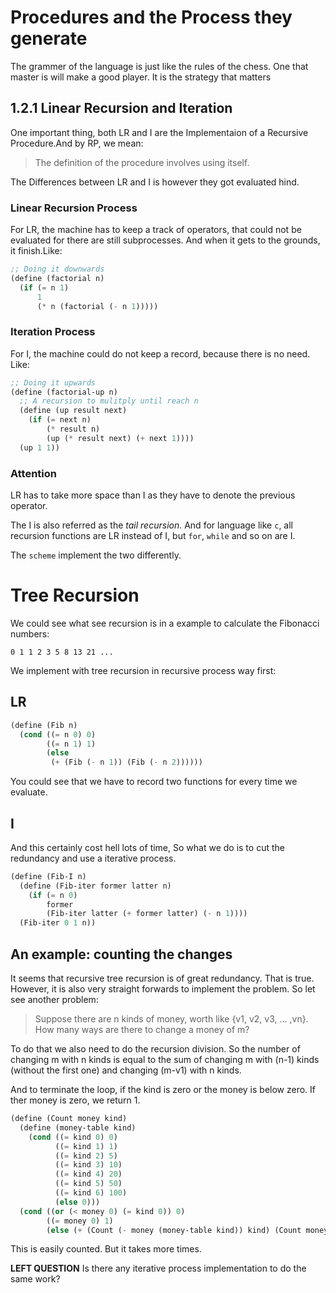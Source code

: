 * Procedures and the Process they generate

The grammer of the language is just like the rules of the chess. One that master is will make a good player. It is the strategy that matters


** 1.2.1 Linear Recursion and Iteration

One important thing, both LR and I are the Implementaion of a Recursive Procedure.And by RP, we mean:

#+BEGIN_QUOTE
The definition of the procedure involves using itself.
#+END_QUOTE

The Differences between LR and I is however they got evaluated hind.
*** Linear Recursion Process
For LR, the machine has to keep a track of operators, that could not be evaluated for there are still subprocesses. And when it gets to the grounds, it finish.Like:

#+BEGIN_SRC scheme
;; Doing it downwards
(define (factorial n)
  (if (= n 1)
      1
      (* n (factorial (- n 1)))))
#+END_SRC

*** Iteration Process
For I, the machine could do not keep a record, because there is no need. Like:

#+BEGIN_SRC scheme
;; Doing it upwards
(define (factorial-up n)
  ;; A recursion to mulitply until reach n
  (define (up result next)
    (if (= next n)
        (* result n)
        (up (* result next) (+ next 1))))
  (up 1 1))
#+END_SRC

*** Attention
LR has to take more space than I as they have to denote the previous operator.

The I is also referred as the /tail recursion/. And for language like =c=, all recursion functions are LR instead of I, but =for=, =while= and so on are I.

The =scheme= implement the two differently.

* Tree Recursion
We could see what see recursion is in a example to calculate the Fibonacci numbers:

: 0 1 1 2 3 5 8 13 21 ...

We implement with tree recursion in recursive process way first:
** LR
#+BEGIN_SRC scheme
(define (Fib n)
  (cond ((= n 0) 0)
        ((= n 1) 1)
        (else
         (+ (Fib (- n 1)) (Fib (- n 2))))))
#+END_SRC

You could see that we have to record two functions for every time we evaluate.

** I
And this certainly cost hell lots of time, So what we do is to cut the redundancy and use a iterative process.
#+BEGIN_SRC scheme
(define (Fib-I n)
  (define (Fib-iter former latter n)
    (if (= n 0)
        former
        (Fib-iter latter (+ former latter) (- n 1))))
  (Fib-iter 0 1 n))
#+END_SRC

** An example: counting the changes
It seems that recursive tree recursion is of great redundancy. That is true. However, it is also very straight forwards to implement the problem. So let see another problem:

#+BEGIN_QUOTE
Suppose there are n kinds of money, worth like {v1, v2, v3, ... ,vn}. How many ways are there to change a money of m?
#+END_QUOTE

To do that we also need to do the recursion division. So the number of changing m with n kinds is equal to the sum of changing m with (n-1) kinds (without the first one) and changing (m-v1) with n kinds.

And to terminate the loop, if the kind is zero or the money is below zero. If ther money is zero, we return 1.

#+BEGIN_SRC scheme
(define (Count money kind)
  (define (money-table kind)
    (cond ((= kind 0) 0)
          ((= kind 1) 1)
          ((= kind 2) 5)
          ((= kind 3) 10)
          ((= kind 4) 20)
          ((= kind 5) 50)
          ((= kind 6) 100)
          (else 0)))
  (cond ((or (< money 0) (= kind 0)) 0)
        ((= money 0) 1)
        (else (+ (Count (- money (money-table kind)) kind) (Count money (- kind 1))))))
#+END_SRC

This is easily counted. But it takes more times.

*LEFT QUESTION*
Is there any iterative process implementation to do the same work?
